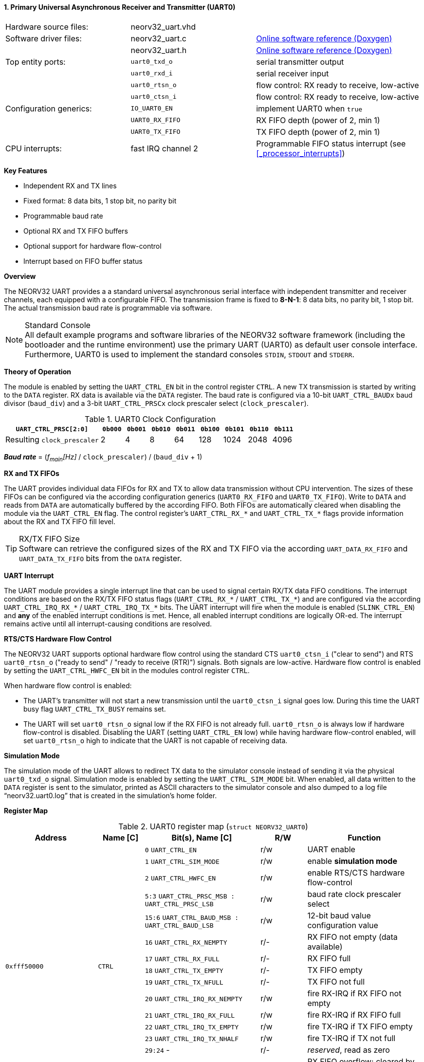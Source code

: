 <<<
:sectnums:
==== Primary Universal Asynchronous Receiver and Transmitter (UART0)

[cols="<3,<3,<4"]
[grid="none"]
|=======================
| Hardware source files:  | neorv32_uart.vhd   |
| Software driver files:  | neorv32_uart.c     | link:https://stnolting.github.io/neorv32/sw/neorv32__uart_8c.html[Online software reference (Doxygen)]
|                         | neorv32_uart.h     | link:https://stnolting.github.io/neorv32/sw/neorv32__uart_8h.html[Online software reference (Doxygen)]
| Top entity ports:       | `uart0_txd_o`      | serial transmitter output
|                         | `uart0_rxd_i`      | serial receiver input
|                         | `uart0_rtsn_o`     | flow control: RX ready to receive, low-active
|                         | `uart0_ctsn_i`     | flow control: RX ready to receive, low-active
| Configuration generics: | `IO_UART0_EN`      | implement UART0 when `true`
|                         | `UART0_RX_FIFO`    | RX FIFO depth (power of 2, min 1)
|                         | `UART0_TX_FIFO`    | TX FIFO depth (power of 2, min 1)
| CPU interrupts:         | fast IRQ channel 2 | Programmable FIFO status interrupt (see <<_processor_interrupts>>)
|=======================

**Key Features**

* Independent RX and TX lines
* Fixed format: 8 data bits, 1 stop bit, no parity bit
* Programmable baud rate
* Optional RX and TX FIFO buffers
* Optional support for hardware flow-control
* Interrupt based on FIFO buffer status


**Overview**

The NEORV32 UART provides a a standard universal asynchronous serial interface with independent transmitter and
receiver channels, each equipped with a configurable FIFO. The transmission frame is fixed to **8-N-1**: 8 data bits,
no parity bit, 1 stop bit. The actual transmission baud rate is programmable via software.

.Standard Console
[NOTE]
All default example programs and software libraries of the NEORV32 software framework (including the bootloader
and the runtime environment) use the primary UART (UART0) as default user console interface. Furthermore, UART0
is used to implement the standard consoles `STDIN`, `STDOUT` and `STDERR`.


**Theory of Operation**

The module is enabled by setting the `UART_CTRL_EN` bit in the control register `CTRL`. A new TX transmission is
started by writing to the `DATA` register. RX data is available via the `DATA` register. The baud rate is configured
via a 10-bit `UART_CTRL_BAUDx` baud divisor (`baud_div`) and a 3-bit `UART_CTRL_PRSCx` clock prescaler select
(`clock_prescaler`).

.UART0 Clock Configuration
[cols="<4,^1,^1,^1,^1,^1,^1,^1,^1"]
[options="header",grid="rows"]
|=======================
| **`UART_CTRL_PRSC[2:0]`**   | `0b000` | `0b001` | `0b010` | `0b011` | `0b100` | `0b101` | `0b110` | `0b111`
| Resulting `clock_prescaler` |       2 |       4 |       8 |      64 |     128 |    1024 |    2048 |    4096
|=======================

_**Baud rate**_ = (_f~main~[Hz]_ / `clock_prescaler`) / (`baud_div` + 1)


**RX and TX FIFOs**

The UART provides individual data FIFOs for RX and TX to allow data transmission without CPU intervention. The sizes
of these FIFOs can be configured via the according configuration generics (`UART0_RX_FIFO` and `UART0_TX_FIFO`). Write
to `DATA` and reads from `DATA` are automatically buffered by the according FIFO. Both FIFOs are automatically cleared
when disabling the module via the `UART_CTRL_EN` flag. The control register's `UART_CTRL_RX_*` and `UART_CTRL_TX_*`
flags provide information about the RX and TX
FIFO fill level.

.RX/TX FIFO Size
[TIP]
Software can retrieve the configured sizes of the RX and TX FIFO via the according `UART_DATA_RX_FIFO` and
`UART_DATA_TX_FIFO` bits from the `DATA` register.


**UART Interrupt**

The UART module provides a single interrupt line that can be used to signal certain RX/TX data FIFO conditions. The
interrupt conditions are based on the RX/TX FIFO status flags (`UART_CTRL_RX_*` / `UART_CTRL_TX_*`) and are configured
via the according `UART_CTRL_IRQ_RX_*` / `UART_CTRL_IRQ_TX_*` bits. The UART interrupt will fire when the module is
enabled (`SLINK_CTRL_EN`) and **any** of the enabled interrupt conditions is met. Hence, all enabled interrupt
conditions are logically OR-ed. The interrupt remains active until all interrupt-causing conditions are resolved.


**RTS/CTS Hardware Flow Control**

The NEORV32 UART supports optional hardware flow control using the standard CTS `uart0_ctsn_i` ("clear to send") and
RTS `uart0_rtsn_o` ("ready to send" / "ready to receive (RTR)") signals. Both signals are low-active. Hardware flow
control is enabled by setting the `UART_CTRL_HWFC_EN` bit in the modules control register `CTRL`.

When hardware flow control is enabled:

* The UART's transmitter will not start a new transmission until the `uart0_ctsn_i` signal goes low. During this time
the UART busy flag `UART_CTRL_TX_BUSY` remains set.
* The UART will set `uart0_rtsn_o` signal low if the RX FIFO is not already full. `uart0_rtsn_o` is always low if
hardware flow-control is disabled. Disabling the UART (setting `UART_CTRL_EN` low) while having hardware flow-control
enabled, will set `uart0_rtsn_o` high to indicate that the UART is not capable of receiving data.


**Simulation Mode**

The simulation mode of the UART allows to redirect TX data to the simulator console instead of sending it via the
physical `uart0_txd_o` signal. Simulation mode is enabled by setting the `UART_CTRL_SIM_MODE` bit. When enabled,
all data written to the `DATA` register is sent to the simulator, printed as ASCII characters to the simulator console
and also dumped to a log file "`neorv32.uart0.log`" that is created in the simulation's home folder.


**Register Map**

.UART0 register map (`struct NEORV32_UART0`)
[cols="<4,<2,<5,^2,<5"]
[options="header",grid="all"]
|=======================
| Address | Name [C] | Bit(s), Name [C] | R/W | Function
.16+<| `0xfff50000` .16+<| `CTRL` <|`0`     `UART_CTRL_EN`                            ^| r/w <| UART enable
                                  <|`1`     `UART_CTRL_SIM_MODE`                      ^| r/w <| enable **simulation mode**
                                  <|`2`     `UART_CTRL_HWFC_EN`                       ^| r/w <| enable RTS/CTS hardware flow-control
                                  <|`5:3`   `UART_CTRL_PRSC_MSB : UART_CTRL_PRSC_LSB` ^| r/w <| baud rate clock prescaler select
                                  <|`15:6`  `UART_CTRL_BAUD_MSB : UART_CTRL_BAUD_LSB` ^| r/w <| 12-bit baud value configuration value
                                  <|`16`    `UART_CTRL_RX_NEMPTY`                     ^| r/- <| RX FIFO not empty (data available)
                                  <|`17`    `UART_CTRL_RX_FULL`                       ^| r/- <| RX FIFO full
                                  <|`18`    `UART_CTRL_TX_EMPTY`                      ^| r/- <| TX FIFO empty
                                  <|`19`    `UART_CTRL_TX_NFULL`                      ^| r/- <| TX FIFO not full
                                  <|`20`    `UART_CTRL_IRQ_RX_NEMPTY`                 ^| r/w <| fire RX-IRQ if RX FIFO not empty
                                  <|`21`    `UART_CTRL_IRQ_RX_FULL`                   ^| r/w <| fire RX-IRQ if RX FIFO full
                                  <|`22`    `UART_CTRL_IRQ_TX_EMPTY`                  ^| r/w <| fire TX-IRQ if TX FIFO empty
                                  <|`23`    `UART_CTRL_IRQ_TX_NHALF`                  ^| r/w <| fire TX-IRQ if TX not full
                                  <|`29:24` -                                         ^| r/- <| _reserved_, read as zero
                                  <|`30`    `UART_CTRL_RX_OVER`                       ^| r/- <| RX FIFO overflow; cleared by disabling the module
                                  <|`31`    `UART_CTRL_TX_BUSY`                       ^| r/- <| TX busy or TX FIFO not empty
.4+<| `0xfff50004` .4+<| `DATA` <|`7:0`   `UART_DATA_RTX_MSB : UART_DATA_RTX_LSB`         ^| r/w <| receive/transmit data
                                <|`11:8`  `UART_DATA_RX_FIFO_MSB : UART_DATA_RX_FIFO_LSB` ^| r/- <| log2(RX FIFO size)
                                <|`15:12` `UART_DATA_TX_FIFO_MSB : UART_DATA_TX_FIFO_LSB` ^| r/- <| log2(TX FIFO size)
                                <|`31:16` ^| r/- <| _reserved_, read as zero
|=======================



<<<
// ####################################################################################################################
:sectnums:
==== Secondary Universal Asynchronous Receiver and Transmitter (UART1)

[cols="<3,<3,<4"]
[frame="topbot",grid="none"]
|=======================
| Hardware source files:  | neorv32_uart.vhd   |
| Software driver files:  | neorv32_uart.c     | link:https://stnolting.github.io/neorv32/sw/neorv32__uart_8c.html[Online software reference (Doxygen)]
|                         | neorv32_uart.h     | link:https://stnolting.github.io/neorv32/sw/neorv32__uart_8h.html[Online software reference (Doxygen)]
| Top entity ports:       | `uart1_txd_o`      | serial transmitter output
|                         | `uart1_rxd_i`      | serial receiver input
|                         | `uart1_rtsn_o`     | flow control: RX ready to receive, low-active
|                         | `uart1_ctsn_i`     | flow control: RX ready to receive, low-active
| Configuration generics: | `IO_UART1_EN`      | implement UART1 when `true`
|                         | `UART1_RX_FIFO`    | RX FIFO depth (power of 2, min 1)
|                         | `UART1_TX_FIFO`    | TX FIFO depth (power of 2, min 1)
| CPU interrupts:         | fast IRQ channel 3 | Programmable FIFO status interrupt (see <<_processor_interrupts>>)
|=======================


**Overview**

The secondary UART (UART1) is functionally identical to the primary UART
(<<_primary_universal_asynchronous_receiver_and_transmitter_uart0>>). UART1 uses different addresses for the
control register (`CTRL`) and the data register (`DATA`) and uses a different CPU fast interrupt (FIRQ) channel.

The secondary UART (UART1) provides the same simulation mode as the primary UART (UART0). However, output data is
written to UART1-specific log file `neorv32.uart1.log`. This data is also printed to the simulator console.


**Register Map**

.UART1 register map (`struct NEORV32_UART1`)
[cols="<2,<1,<1,^1,<2"]
[options="header",grid="all"]
|=======================
| Address | Name [C] | Bit(s), Name [C] | R/W | Function
| `0xfff60000` | `CTRL` | ... | ... | Same as UART0
| `0xfff60004` | `DATA` | ... | ... | Same as UART0
|=======================
